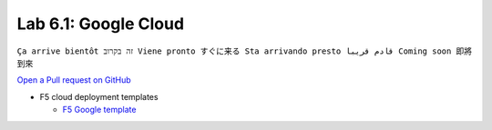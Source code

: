 Lab 6.1: Google Cloud
---------------------
``Ça arrive bientôt זה בקרוב Viene pronto すぐに来る Sta arrivando presto قادم قريبا Coming soon 即將到來``

`Open a Pull request on GitHub`_

.. _Open a Pull request on GitHub: https://github.com/f5devcentral/f5-big-iq-lab/pulls

* F5 cloud deployment templates

  * `F5 Google template <https://github.com/F5Networks/f5-google-gdm-templates>`_